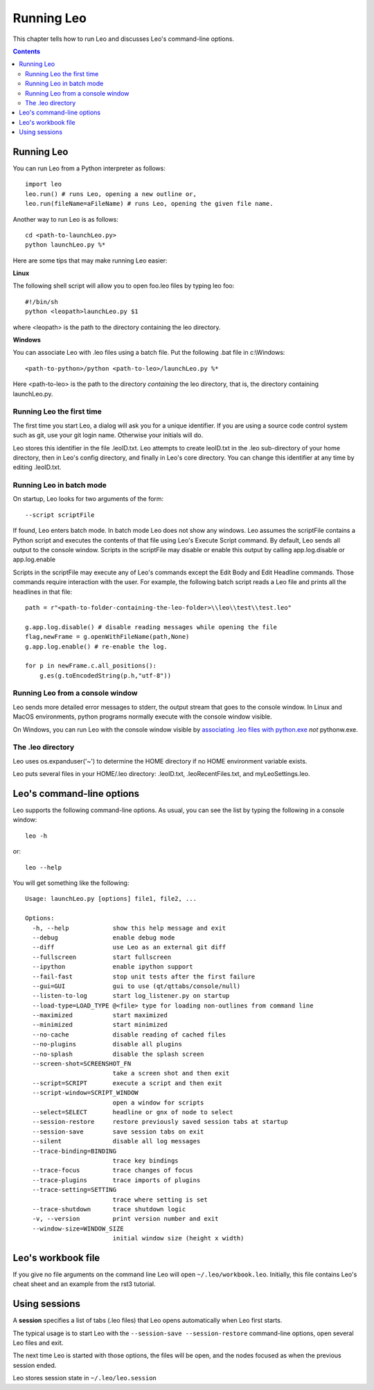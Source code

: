 .. rst3: filename: html/running.html

##############
Running Leo
##############

.. index:: Running Leo

This chapter tells how to run Leo and discusses Leo's command-line options.

.. contents:: Contents
    :depth: 3
    :local:

Running Leo
+++++++++++

You can run Leo from a Python interpreter as follows::

    import leo
    leo.run() # runs Leo, opening a new outline or,
    leo.run(fileName=aFileName) # runs Leo, opening the given file name.

Another way to run Leo is as follows::

    cd <path-to-launchLeo.py>
    python launchLeo.py %*

Here are some tips that may make running Leo easier:

**Linux**
    
The following shell script will allow you to open foo.leo files by typing leo foo::

    #!/bin/sh 
    python <leopath>launchLeo.py $1

where <leopath> is the path to the directory containing the leo directory. 

**Windows**

You can associate Leo with .leo files using a batch file. Put the
following .bat file in c:\\Windows::

    <path-to-python>/python <path-to-leo>/launchLeo.py %*

Here <path-to-leo> is the path to the directory *containing* the leo directory,
that is, the directory containing launchLeo.py.

Running Leo the first time
**************************

The first time you start Leo, a dialog will ask you for a unique identifier. If
you are using a source code control system such as git, use your git login name.
Otherwise your initials will do.

Leo stores this identifier in the file .leoID.txt. Leo attempts to create
leoID.txt in the .leo sub-directory of your home directory, then in Leo's config
directory, and finally in Leo's core directory. You can change this identifier
at any time by editing .leoID.txt.

Running Leo in batch mode
*************************

On startup, Leo looks for two arguments of the form::

    --script scriptFile

If found, Leo enters batch mode. In batch mode Leo does not show any windows.
Leo assumes the scriptFile contains a Python script and executes the contents of
that file using Leo's Execute Script command. By default, Leo sends all
output to the console window. Scripts in the scriptFile may disable or enable
this output by calling app.log.disable or app.log.enable

Scripts in the scriptFile may execute any of Leo's commands except the Edit Body
and Edit Headline commands. Those commands require interaction with the user.
For example, the following batch script reads a Leo file and prints all the
headlines in that file::

    path = r"<path-to-folder-containing-the-leo-folder>\\leo\\test\\test.leo"

    g.app.log.disable() # disable reading messages while opening the file
    flag,newFrame = g.openWithFileName(path,None)
    g.app.log.enable() # re-enable the log.

    for p in newFrame.c.all_positions():
        g.es(g.toEncodedString(p.h,"utf-8"))

Running Leo from a console window
*********************************

.. _`associating .leo files with python.exe`: http://leoeditor.com/installing.html#creating-windows-file-associations

Leo sends more detailed error messages to stderr,
the output stream that goes to the console window. In Linux and MacOS
environments, python programs normally execute with the console window visible.

On Windows, you can run Leo with the console window visible by `associating .leo files with python.exe`_ *not* pythonw.exe.

The .leo directory
******************

Leo uses os.expanduser('~') to determine the HOME directory if no HOME environment variable exists.

Leo puts several files in your HOME/.leo directory: .leoID.txt, .leoRecentFiles.txt, and myLeoSettings.leo.

Leo's command-line options
++++++++++++++++++++++++++

Leo supports the following command-line options. As usual, you can see the list by typing the following in a console window::

    leo -h

or::

    leo --help

You will get something like the following::

    Usage: launchLeo.py [options] file1, file2, ...

    Options:
      -h, --help            show this help message and exit
      --debug               enable debug mode
      --diff                use Leo as an external git diff
      --fullscreen          start fullscreen
      --ipython             enable ipython support
      --fail-fast           stop unit tests after the first failure
      --gui=GUI             gui to use (qt/qttabs/console/null)
      --listen-to-log       start log_listener.py on startup
      --load-type=LOAD_TYPE @<file> type for loading non-outlines from command line
      --maximized           start maximized
      --minimized           start minimized
      --no-cache            disable reading of cached files
      --no-plugins          disable all plugins
      --no-splash           disable the splash screen
      --screen-shot=SCREENSHOT_FN
                            take a screen shot and then exit
      --script=SCRIPT       execute a script and then exit
      --script-window=SCRIPT_WINDOW
                            open a window for scripts
      --select=SELECT       headline or gnx of node to select
      --session-restore     restore previously saved session tabs at startup
      --session-save        save session tabs on exit
      --silent              disable all log messages
      --trace-binding=BINDING
                            trace key bindings
      --trace-focus         trace changes of focus
      --trace-plugins       trace imports of plugins
      --trace-setting=SETTING
                            trace where setting is set
      --trace-shutdown      trace shutdown logic
      -v, --version         print version number and exit
      --window-size=WINDOW_SIZE
                            initial window size (height x width)

Leo's workbook file
+++++++++++++++++++

If you give no file arguments on the command line Leo will open ``~/.leo/workbook.leo``.  Initially, this file contains Leo's cheat sheet and an example from the rst3 tutorial.

Using sessions
++++++++++++++

A **session** specifies a list of tabs (.leo files) that Leo opens
automatically when Leo first starts.

The typical usage is to start Leo with the ``--session-save --session-restore`` command-line options, open several Leo files and exit.

The next time Leo is started with those options, the files will be
open, and the nodes focused as when the previous session ended.

Leo stores session state in ``~/.leo/leo.session``

